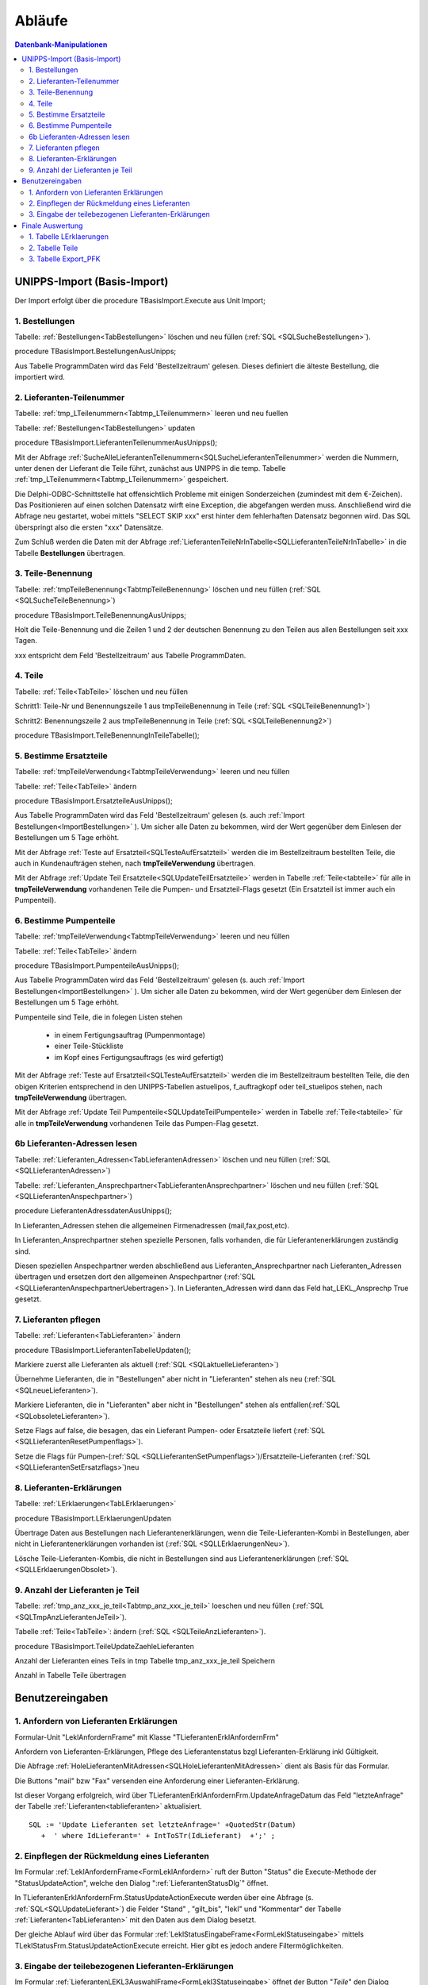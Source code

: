 Abläufe
=======

.. contents:: Datenbank-Manipulationen
   :depth: 2
   :local:

UNIPPS-Import (Basis-Import)
----------------------------

Der Import erfolgt über die procedure TBasisImport.Execute aus Unit Import;

.. _ImportBestellungen:

1. Bestellungen
~~~~~~~~~~~~~~~

Tabelle: :ref:`Bestellungen<TabBestellungen>` löschen und neu füllen  (:ref:`SQL <SQLSucheBestellungen>`).

procedure TBasisImport.BestellungenAusUnipps;

Aus Tabelle ProgrammDaten wird das Feld 'Bestellzeitraum' gelesen.
Dieses definiert die älteste Bestellung, die importiert wird.

2. Lieferanten-Teilenummer
~~~~~~~~~~~~~~~~~~~~~~~~~~

Tabelle: :ref:`tmp_LTeilenummern<Tabtmp_LTeilenummern>` leeren und neu fuellen

Tabelle: :ref:`Bestellungen<TabBestellungen>` updaten

procedure TBasisImport.LieferantenTeilenummerAusUnipps();

Mit der Abfrage :ref:`SucheAlleLieferantenTeilenummern<SQLSucheLieferantenTeilenummer>` 
werden die Nummern, unter denen der Lieferant die Teile führt, zunächst aus UNIPPS in die temp. Tabelle
:ref:`tmp_LTeilenummern<Tabtmp_LTeilenummern>` gespeichert.

Die Delphi-ODBC-Schnittstelle hat offensichtlich Probleme mit einigen Sonderzeichen (zumindest mit dem €-Zeichen).
Das Positionieren auf einen solchen Datensatz wirft eine Exception, die abgefangen werden muss.
Anschließend wird die Abfrage neu gestartet, wobei mittels "SELECT SKIP xxx" erst hinter dem fehlerhaften 
Datensatz begonnen wird.
Das SQL überspringt also die ersten "xxx" Datensätze.

Zum Schluß werden die Daten mit der Abfrage :ref:`LieferantenTeileNrInTabelle<SQLLieferantenTeileNrInTabelle>` 
in die Tabelle **Bestellungen** übertragen.


3. Teile-Benennung
~~~~~~~~~~~~~~~~~~

Tabelle: :ref:`tmpTeileBenennung<TabtmpTeileBenennung>` löschen und neu füllen (:ref:`SQL <SQLSucheTeileBenennung>`)

procedure TBasisImport.TeileBenennungAusUnipps;

Holt die Teile-Benennung und die Zeilen 1 und 2 der deutschen Benennung zu
den Teilen aus allen Bestellungen seit xxx Tagen.

xxx entspricht dem Feld 'Bestellzeitraum' aus Tabelle ProgrammDaten.

4. Teile
~~~~~~~~

Tabelle: :ref:`Teile<TabTeile>` löschen und neu füllen

Schritt1: Teile-Nr und Benennungszeile 1 aus tmpTeileBenennung in Teile (:ref:`SQL <SQLTeileBenennung1>`)

Schritt2: Benennungszeile 2 aus tmpTeileBenennung in Teile (:ref:`SQL <SQLTeileBenennung2>`)

procedure TBasisImport.TeileBenennungInTeileTabelle();


5. Bestimme Ersatzteile
~~~~~~~~~~~~~~~~~~~~~~~

Tabelle: :ref:`tmpTeileVerwendung<TabtmpTeileVerwendung>` leeren und neu füllen

Tabelle: :ref:`Teile<TabTeile>` ändern

procedure TBasisImport.ErsatzteileAusUnipps();

Aus Tabelle ProgrammDaten wird das Feld 'Bestellzeitraum' gelesen (s. auch :ref:`Import Bestellungen<ImportBestellungen>` ).
Um sicher alle Daten zu bekommen, wird der Wert gegenüber dem Einlesen der Bestellungen um 5 Tage erhöht.

Mit der Abfrage :ref:`Teste auf Ersatzteil<SQLTesteAufErsatzteil>` werden die im Bestellzeitraum bestellten Teile,
die auch in Kundenaufträgen stehen, nach **tmpTeileVerwendung** übertragen.

Mit der Abfrage :ref:`Update Teil Ersatzteile<SQLUpdateTeilErsatzteile>` 
werden in Tabelle :ref:`Teile<tabteile>` für alle in **tmpTeileVerwendung** vorhandenen Teile
die Pumpen- und Ersatzteil-Flags gesetzt (Ein Ersatzteil ist immer auch ein Pumpenteil).


6. Bestimme Pumpenteile
~~~~~~~~~~~~~~~~~~~~~~~

Tabelle: :ref:`tmpTeileVerwendung<TabtmpTeileVerwendung>` leeren und neu füllen

Tabelle: :ref:`Teile<TabTeile>` ändern

procedure TBasisImport.PumpenteileAusUnipps();

Aus Tabelle ProgrammDaten wird das Feld 'Bestellzeitraum' gelesen (s. auch :ref:`Import Bestellungen<ImportBestellungen>` ).
Um sicher alle Daten zu bekommen, wird der Wert gegenüber dem Einlesen der Bestellungen um 5 Tage erhöht.

Pumpenteile sind Teile, die in folegen Listen stehen

   - in einem Fertigungsauftrag (Pumpenmontage)
   - einer Teile-Stückliste
   - im Kopf eines Fertigungsauftrags (es wird gefertigt)

Mit der Abfrage :ref:`Teste auf Ersatzteil<SQLTesteAufErsatzteil>` werden die im Bestellzeitraum bestellten Teile, die 
den obigen Kriterien entsprechend in den UNIPPS-Tabellen astuelipos, f_auftragkopf oder teil_stuelipos stehen, 
nach **tmpTeileVerwendung** übertragen.

Mit der Abfrage :ref:`Update Teil Pumpenteile<SQLUpdateTeilPumpenteile>` 
werden in Tabelle :ref:`Teile<tabteile>` für alle in **tmpTeileVerwendung** vorhandenen Teile
das Pumpen-Flag gesetzt.


6b Lieferanten-Adressen lesen
~~~~~~~~~~~~~~~~~~~~~~~~~~~~~

Tabelle: :ref:`Lieferanten_Adressen<TabLieferantenAdressen>` löschen und neu füllen (:ref:`SQL <SQLLieferantenAdressen>`)

Tabelle: :ref:`Lieferanten_Ansprechpartner<TabLieferantenAnsprechpartner>`  löschen und neu füllen (:ref:`SQL <SQLLieferantenAnspechpartner>`)

procedure LieferantenAdressdatenAusUnipps();

In Lieferanten_Adressen stehen die allgemeinen Firmenadressen (mail,fax,post,etc).

In Lieferanten_Ansprechpartner stehen spezielle Personen, falls vorhanden, die für Lieferantenerklärungen zuständig sind.

Diesen speziellen Anspechpartner werden abschließend aus Lieferanten_Ansprechpartner
nach Lieferanten_Adressen übertragen und ersetzen dort den allgemeinen Anspechpartner (:ref:`SQL <SQLLieferantenAnspechpartnerUebertragen>`).
In Lieferanten_Adressen wird dann das Feld hat_LEKL_Ansprechp True gesetzt.

7. Lieferanten pflegen
~~~~~~~~~~~~~~~~~~~~~~

Tabelle: :ref:`Lieferanten<TabLieferanten>`  ändern

procedure TBasisImport.LieferantenTabelleUpdaten();

Markiere zuerst alle Lieferanten als aktuell (:ref:`SQL <SQLaktuelleLieferanten>`)

Übernehme Lieferanten, die in "Bestellungen" aber nicht in "Lieferanten" stehen als neu (:ref:`SQL <SQLneueLieferanten>`).

Markiere Lieferanten, die in "Lieferanten" aber nicht in "Bestellungen" stehen als entfallen(:ref:`SQL <SQLobsoleteLieferanten>`).

Setze Flags auf false, die besagen, das ein Lieferant Pumpen- oder Ersatzteile liefert (:ref:`SQL <SQLLieferantenResetPumpenflags>`).

Setze die Flags für Pumpen-(:ref:`SQL <SQLLieferantenSetPumpenflags>`)/Ersatzteile-Lieferanten (:ref:`SQL <SQLLieferantenSetErsatzflags>`)neu


8. Lieferanten-Erklärungen
~~~~~~~~~~~~~~~~~~~~~~~~~~

Tabelle: :ref:`LErklaerungen<TabLErklaerungen>` 

procedure TBasisImport.LErklaerungenUpdaten

Übertrage Daten aus Bestellungen nach Lieferantenerklärungen, wenn die Teile-Lieferanten-Kombi 
in Bestellungen, aber nicht in Lieferantenerklärungen vorhanden ist (:ref:`SQL <SQLLErklaerungenNeu>`).

Lösche Teile-Lieferanten-Kombis, die nicht in Bestellungen sind aus Lieferantenerklärungen (:ref:`SQL <SQLLErklaerungenObsolet>`).
 

9. Anzahl der Lieferanten je Teil
~~~~~~~~~~~~~~~~~~~~~~~~~~~~~~~~~

Tabelle: :ref:`tmp_anz_xxx_je_teil<Tabtmp_anz_xxx_je_teil>` loeschen und neu füllen (:ref:`SQL <SQLTmpAnzLieferantenJeTeil>`).

Tabelle :ref:`Teile<TabTeile>`: ändern  (:ref:`SQL <SQLTeileAnzLieferanten>`).

procedure TBasisImport.TeileUpdateZaehleLieferanten

Anzahl der Lieferanten eines Teils in tmp Tabelle tmp_anz_xxx_je_teil Speichern

Anzahl in Tabelle Teile übertragen
 

Benutzereingaben
----------------

1. Anfordern von Lieferanten Erklärungen
~~~~~~~~~~~~~~~~~~~~~~~~~~~~~~~~~~~~~~~~

Formular-Unit "LeklAnfordernFrame" mit Klasse "TLieferantenErklAnfordernFrm"

Anfordern von Lieferanten-Erklärungen, Pflege des Lieferantenstatus bzgl Lieferanten-Erklärung inkl Gültigkeit.

Die Abfrage :ref:`HoleLieferantenMitAdressen<SQLHoleLieferantenMitAdressen>` dient als Basis für das Formular.

Die Buttons "mail" bzw "Fax" versenden eine Anforderung einer Lieferanten-Erklärung.

Ist dieser Vorgang erfolgreich, wird über TLieferantenErklAnfordernFrm.UpdateAnfrageDatum das Feld "letzteAnfrage"
der Tabelle :ref:`Lieferanten<tablieferanten>` aktualisiert. 

::

   SQL := 'Update Lieferanten set letzteAnfrage=' +QuotedStr(Datum)
      +  ' where IdLieferant=' + IntToSTr(IdLieferant)  +';' ;


2. Einpflegen der Rückmeldung eines Lieferanten
~~~~~~~~~~~~~~~~~~~~~~~~~~~~~~~~~~~~~~~~~~~~~~~

Im Formular :ref:`LeklAnfordernFrame<FormLeklAnfordern>` ruft der Button "Status" die Execute-Methode der "StatusUpdateAction", 
welche den Dialog ":ref:`LieferantenStatusDlg`"  öffnet.

In TLieferantenErklAnfordernFrm.StatusUpdateActionExecute werden über eine Abfrage (s. :ref:`SQL<SQLUpdateLieferant>`)
die Felder "Stand" , "gilt_bis", "lekl" und "Kommentar" der Tabelle :ref:`Lieferanten<TabLieferanten>` mit den Daten aus dem Dialog besetzt.

Der gleiche Ablauf wird über das Formular  :ref:`LeklStatusEingabeFrame<FormLeklStatuseingabe>` mittels TLeklStatusFrm.StatusUpdateActionExecute erreicht.
Hier gibt es jedoch andere Filtermöglichkeiten.


.. _EingabeTeileLekl:

3. Eingabe der teilebezogenen Lieferanten-Erklärungen 
~~~~~~~~~~~~~~~~~~~~~~~~~~~~~~~~~~~~~~~~~~~~~~~~~~~~~

Im Formular :ref:`LieferantenLEKL3AuswahlFrame<FormLekl3Statuseingabe>` öffnet der Button "*Teile*"
den Dialog :ref:`LeklTeileEingabeDlg` zur Eingabe der teilespezifischen Präferenzkennung.

Die Abfrage :ref:`Hole LErklaerungen<SQLHoleLErklaerungen>` dient als Basis für den Dialog.

Im Dialog werden die vom Benutzer gesetzten oder gelöschten teilespezifischen Präferenzkennungen mit der Abfrage
:ref:`UpdateLPfkInLErklaerungen<SQLUpdateLPfkInLErklaerungen>` in die Tabelle :ref:`LErklaerungen<TabLErklaerungen>` geschrieben.

Nach Schließen des Dialogs erfolgt eine Benutzerabfrage, ob die Bearbeitung des Lieferanten abgeschlossen ist.

Wenn ja, wird das aktuelle Datum als Erfassungsdatum "**StandTeile**" in die Tabelle :ref:`Lieferanten<tablieferanten>` geschrieben.

.. _FinaleAuswertung:

Finale Auswertung
-----------------

Es gibt zwei Möglichkeiten der Auswertung:

  - Bei der temporären Auswertung werden ab Januar regelmäßig die neuen Wareneingänge in UNIPPS mit der DigiLek-Datenbank verglichen.
    Enthält der Wareneingang Teile, deren PFK in UNIPPS, aber nicht in DigiLek gesetzt ist, muss das PFK in UNIPPS gelöscht werden.
    Für alle Teile, deren PFK in DigiLek gesetzt ist, muss das PFK auch in UNIPPS gesetzt werden.
    Zu diesem Zweck enthält die Tabelle :ref:`Export_PFK<tabexportpfk>` alle in UNIPPS zu ändernden Teile und deren PFK.
  - Bei der endgültigen Auswertung werden alle PFK in UNIPPS gelöscht und entsprechend der Tabelle :ref:`Teile<tabteile>` neu gesetzt.
    Dies kann erst erfolgen, wenn alle Rückmeldungen eingegangen sind.
    
Die Auswertung erfolgt in diesen Schritten:

1. Tabelle LErklaerungen
~~~~~~~~~~~~~~~~~~~~~~~~

Das Flag "LPfk_berechnet" wird zunächst generell False gesetzt.

Die Abfrage :ref:`Lekl Markiere Alle Teile<SQLLeklMarkiereAlleTeile>` setzt es für **alle** Teile dieses Lieferanten True, 
wenn es für diesen Lieferanten eine gültige Erlärung der Art "**alle** Teile" 
(s. Feld lekl in Tabelle :ref:`Lieferanten<TabLieferanten>`) gibt.

Die Abfrage :ref:`Lekl Markiere Einige Teile<SQLLeklMarkiereEinigeTeile>` setzt es für **einige** Teile dieses Lieferanten True, wenn es für diesen Lieferanten eine gültige Erlärung der Art "**einige** Teile" gibt.
Es wird dann für die jenigen Teile True, deren Flag "LPfk" zuvor vom Benutzer für die aktuelle Periode True gesetzt wurde 
(s. :ref:`Eingabe der teilebezogenen Lieferanten-Erklärungen<EingabeTeileLekl>`)

2. Tabelle Teile
~~~~~~~~~~~~~~~~

Setze das Flag "Pfk" zunächst generell True.

Die Abfrage :ref:`Update Teile Delete PFK<SQLUpdateTeileDeletePFK>` löscht das Flag bei Teilen 
mit mind. 1 Lieferanten in "LErklaerungen" mit "LPfk_berechnet" = False.

Es bleiben nur Teile, bei denen alle Lieferanten eine positive Lekl für dieses Teil abgaben.

3. Tabelle Export_PFK
~~~~~~~~~~~~~~~~~~~~~

Diese Tabelle erhält alle Teile, deren Präferenzkennzeichen in UNIPPS geändert werden muss.

zu löschende Kennungen eintragen:
.................................

Die Abfrage :ref:`Hole Wareneingaenge<SQLHoleWareneingaenge>` liest Wareneingänge 
seit Beginn des aktuellen Jahres aus UNIPPS
und speichert Teile / Lieferanten in der Tabelle tmp_wareneingang_mit_PFK, 
wenn sie in UNIPPS ein Präferenzkennzeichen haben.

Die Abfrage :ref:`Update PFK-Tabelle PFK0<SQLUpdatePFKTabellePFK0>` überträgt die Teile aus tmp_wareneingang_mit_PFK,
deren Teile/Lieferanten-Kombi in der Tabelle **LErklaerungen** LPfk_berechnet = False haben,
nach **Export_PFK** mit Flag Pfk=False. 

Die Präferenzkennzeichen dieser Teile sind in UNIPS zu löschen, 
da sie neu geliefert wurden, es für das neue Jahr aber noch keine gültige Lieferanten-Erklärung gibt.

zu setzende Kennungen eintragen:
................................

Die Abfrage :ref:`Update PFK-Tabelle PFK1<SQLUpdatePFKTabellePFK1>` überträgt 
alle Teile aus Tabelle **Teile** mit Flag Pfk=True 
nach **Export_PFK** mit Pfk=True.

Die Präferenzkennzeichen dieser Teile sind in UNIPPS zu setzen,
da für das aktuelle Jahr alle Lieferanten eine positive Lekl abgaben.
